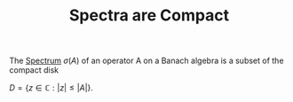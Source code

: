 :PROPERTIES:
:ID:       a4bef9dc-c8b1-43a4-a56e-b90e37dcec2e
:END:
#+TITLE: Spectra are Compact
#+FILETAGS: theorem

The [[id:b6c07176-104f-474f-a4d3-b34607ad64fd][Spectrum]] $\sigma(A)$ of an operator A on a Banach algebra is a
subset of the compact disk

$D = \{z \in \mathbb{C} : |z| \leq |A|\}$.
